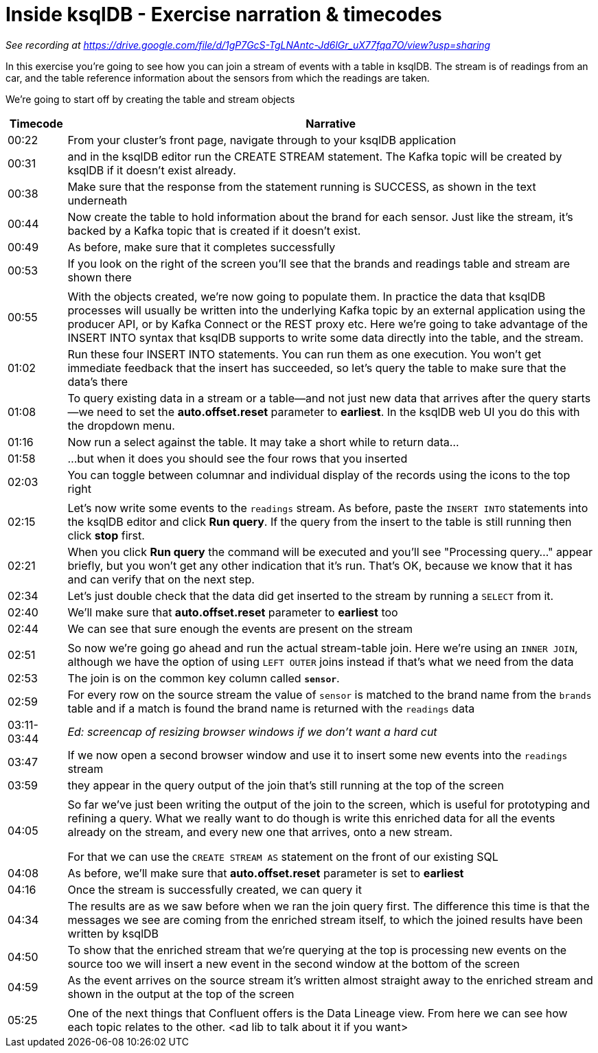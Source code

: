 # Inside ksqlDB - Exercise narration & timecodes

_See recording at https://drive.google.com/file/d/1gP7GcS-TgLNAntc-Jd6lGr_uX77fqa7O/view?usp=sharing_

In this exercise you're going to see how you can join a stream of events with a table in ksqlDB. The stream is of readings from an car, and the table reference information about the sensors from which the readings are taken. 

We're going to start off by creating the table and stream objects

[options="header",cols="10%,~"]
|=====================================================================================
|Timecode| Narrative
|00:22   | From your cluster's front page, navigate through to your ksqlDB application
|00:31   | and in the ksqlDB editor run the CREATE STREAM statement. The Kafka topic will be created by ksqlDB if it doesn't exist already. 
|00:38   | Make sure that the response from the statement running is SUCCESS, as shown in the text underneath
|00:44   | Now create the table to hold information about the brand for each sensor. Just like the stream, it's backed by a Kafka topic that is created if it doesn't exist.
|00:49   | As before, make sure that it completes successfully
|00:53   | If you look on the right of the screen you'll see that the brands and readings table and stream are shown there
2+|
|00:55| With the objects created, we're now going to populate them. In practice the data that ksqlDB processes will usually be written into the underlying Kafka topic by an external application using the producer API, or by Kafka Connect or the REST proxy etc. Here we're going to take advantage of the INSERT INTO syntax that ksqlDB supports to write some data directly into the table, and the stream. 
|01:02| Run these four INSERT INTO statements. You can run them as one execution. You won't get immediate feedback that the insert has succeeded, so let's query the table to make sure that the data's there
|01:08| To query existing data in a stream or a table—and not just new data that arrives after the query starts—we need to set the *auto.offset.reset* parameter to *earliest*. In the ksqlDB web UI you do this with the dropdown menu. 
|01:16| Now run a select against the table. It may take a short while to return data…        
|01:58| …but when it does you should see the four rows that you inserted
|02:03| You can toggle between columnar and individual display of the records using the icons to the top right
2+|
|02:15| Let's now write some events to the `readings` stream. As before, paste the `INSERT INTO` statements into the ksqlDB editor and click *Run query*. If the query from the insert to the table is still running then click *stop* first. 
|02:21| When you click *Run query* the command will be executed and you'll see "Processing query…" appear briefly, but you won't get any other indication that it's run. That's OK, because we know that it has and can verify that on the next step. 
|02:34| Let's just double check that the data did get inserted to the stream by running a `SELECT` from it. 
|02:40| We'll make sure that *auto.offset.reset* parameter to *earliest* too
|02:44| We can see that sure enough the events are present on the stream
2+|
|02:51| So now we're going go ahead and run the actual stream-table join. Here we're using an `INNER JOIN`, although we have the option of using `LEFT OUTER` joins instead if that's what we need from the data
|02:53| The join is on the common key column called *`sensor`*. 
|02:59| For every row on the source stream the value of `sensor` is matched to the brand name from the `brands` table and if a match is found the brand name is returned with the `readings` data 
|03:11-03:44 | _Ed: screencap of resizing browser windows if we don't want a hard cut_
|03:47| If we now open a second browser window and use it to insert some new events into the `readings` stream 
|03:59| they appear in the query output of the join that's still running at the top of the screen
2+|
|04:05| So far we've just been writing the output of the join to the screen, which is useful for prototyping and refining a query. What we really want to do though is write this enriched data for all the events already on the stream, and every new one that arrives, onto a new stream. 

For that we can use the `CREATE STREAM AS` statement on the front of our existing SQL
|04:08| As before, we'll make sure that *auto.offset.reset* parameter is set to *earliest*
|04:16| Once the stream is successfully created, we can query it 
|04:34| The results are as we saw before when we ran the join query first. The difference this time is that the messages we see are coming from the enriched stream itself, to which the joined results have been written by ksqlDB
|04:50| To show that the enriched stream that we're querying at the top is processing new events on the source too we will insert a new event in the second window at the bottom of the screen
|04:59| As the event arrives on the source stream it's written almost straight away to the enriched stream and shown in the output at the top of the screen
2+|
|05:25| One of the next things that Confluent offers is the Data Lineage view. From here we can see how each topic relates to the other. <ad lib to talk about it if you want> 
|=====================================================================================
